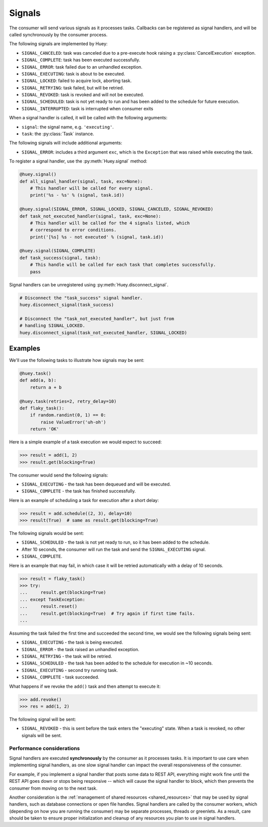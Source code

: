 .. _signals:

Signals
=======

The consumer will send various signals as it processes tasks. Callbacks can be
registered as signal handlers, and will be called synchronously by the consumer
process.

The following signals are implemented by Huey:

* ``SIGNAL_CANCELED``: task was canceled due to a pre-execute hook raising
  a :py:class:`CancelExecution` exception.
* ``SIGNAL_COMPLETE``: task has been executed successfully.
* ``SIGNAL_ERROR``: task failed due to an unhandled exception.
* ``SIGNAL_EXECUTING``: task is about to be executed.
* ``SIGNAL_LOCKED``: failed to acquire lock, aborting task.
* ``SIGNAL_RETRYING``: task failed, but will be retried.
* ``SIGNAL_REVOKED``: task is revoked and will not be executed.
* ``SIGNAL_SCHEDULED``: task is not yet ready to run and has been added to the
  schedule for future execution.
* ``SIGNAL_INTERRUPTED``: task is interrupted when consumer exits

When a signal handler is called, it will be called with the following
arguments:

* ``signal``: the signal name, e.g. ``'executing'``.
* ``task``: the :py:class:`Task` instance.

The following signals will include additional arguments:

* ``SIGNAL_ERROR``: includes a third argument ``exc``, which is the
  ``Exception`` that was raised while executing the task.

To register a signal handler, use the :py:meth:`Huey.signal` method:

.. code-block:: python

    @huey.signal()
    def all_signal_handler(signal, task, exc=None):
        # This handler will be called for every signal.
        print('%s - %s' % (signal, task.id))

    @huey.signal(SIGNAL_ERROR, SIGNAL_LOCKED, SIGNAL_CANCELED, SIGNAL_REVOKED)
    def task_not_executed_handler(signal, task, exc=None):
        # This handler will be called for the 4 signals listed, which
        # correspond to error conditions.
        print('[%s] %s - not executed' % (signal, task.id))

    @huey.signal(SIGNAL_COMPLETE)
    def task_success(signal, task):
        # This handle will be called for each task that completes successfully.
        pass

Signal handlers can be unregistered using :py:meth:`Huey.disconnect_signal`.

.. code-block:: python

    # Disconnect the "task_success" signal handler.
    huey.disconnect_signal(task_success)

    # Disconnect the "task_not_executed_handler", but just from
    # handling SIGNAL_LOCKED.
    huey.disconnect_signal(task_not_executed_handler, SIGNAL_LOCKED)

Examples
^^^^^^^^

We'll use the following tasks to illustrate how signals may be sent:

.. code-block:: python

    @huey.task()
    def add(a, b):
        return a + b

    @huey.task(retries=2, retry_delay=10)
    def flaky_task():
        if random.randint(0, 1) == 0:
            raise ValueError('uh-oh')
        return 'OK'

Here is a simple example of a task execution we would expect to succeed:

.. code-block:: pycon

    >>> result = add(1, 2)
    >>> result.get(blocking=True)

The consumer would send the following signals:

* ``SIGNAL_EXECUTING`` - the task has been dequeued and will be executed.
* ``SIGNAL_COMPLETE`` - the task has finished successfully.

Here is an example of scheduling a task for execution after a short delay:

.. code-block:: pycon

    >>> result = add.schedule((2, 3), delay=10)
    >>> result(True)  # same as result.get(blocking=True)

The following signals would be sent:

* ``SIGNAL_SCHEDULED`` - the task is not yet ready to run, so it has been added
  to the schedule.
* After 10 seconds, the consumer will run the task and send
  the ``SIGNAL_EXECUTING`` signal.
* ``SIGNAL_COMPLETE``.

Here is an example that may fail, in which case it will be retried
automatically with a delay of 10 seconds.

.. code-block:: pycon

    >>> result = flaky_task()
    >>> try:
    ...     result.get(blocking=True)
    ... except TaskException:
    ...     result.reset()
    ...     result.get(blocking=True)  # Try again if first time fails.
    ...

Assuming the task failed the first time and succeeded the second time, we would
see the following signals being sent:

* ``SIGNAL_EXECUTING`` - the task is being executed.
* ``SIGNAL_ERROR`` - the task raised an unhandled exception.
* ``SIGNAL_RETRYING`` - the task will be retried.
* ``SIGNAL_SCHEDULED`` - the task has been added to the schedule for execution
  in ~10 seconds.
* ``SIGNAL_EXECUTING`` - second try running task.
* ``SIGNAL_COMPLETE`` - task succeeded.

What happens if we revoke the ``add()`` task and then attempt to execute it:

.. code-block:: pycon

    >>> add.revoke()
    >>> res = add(1, 2)

The following signal will be sent:

* ``SIGNAL_REVOKED`` - this is sent before the task enters the "executing"
  state. When a task is revoked, no other signals will be sent.

Performance considerations
--------------------------

Signal handlers are executed **synchronously** by the consumer as it processes
tasks. It is important to use care when implementing signal handlers, as one
slow signal handler can impact the overall responsiveness of the consumer.

For example, if you implement a signal handler that posts some data to REST
API, everything might work fine until the REST API goes down or stops being
responsive -- which will cause the signal handler to block, which then prevents
the consumer from moving on to the next task.

Another consideration is the :ref:`management of shared resources <shared_resources>`
that may be used by signal handlers, such as database connections or open file
handles. Signal handlers are called by the consumer workers, which (depending
on how you are running the consumer) may be separate processes, threads or
greenlets. As a result, care should be taken to ensure proper initialization
and cleanup of any resources you plan to use in signal handlers.
